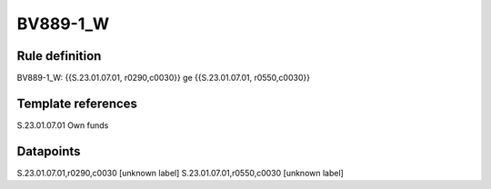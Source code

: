 =========
BV889-1_W
=========

Rule definition
---------------

BV889-1_W: {{S.23.01.07.01, r0290,c0030}} ge {{S.23.01.07.01, r0550,c0030}}


Template references
-------------------

S.23.01.07.01 Own funds


Datapoints
----------

S.23.01.07.01,r0290,c0030 [unknown label]
S.23.01.07.01,r0550,c0030 [unknown label]



